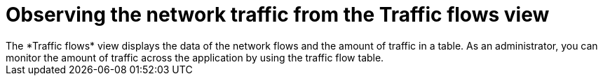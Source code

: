// Module included in the following assemblies:
//
// network_observability/observing-network-traffic.adoc

:_mod-docs-content-type: CONCEPT
[id="network-observability-trafficflow_{context}"]
= Observing the network traffic from the Traffic flows view
The *Traffic flows* view displays the data of the network flows and the amount of traffic in a table. As an administrator, you can monitor the amount of traffic across the application by using the traffic flow table.
